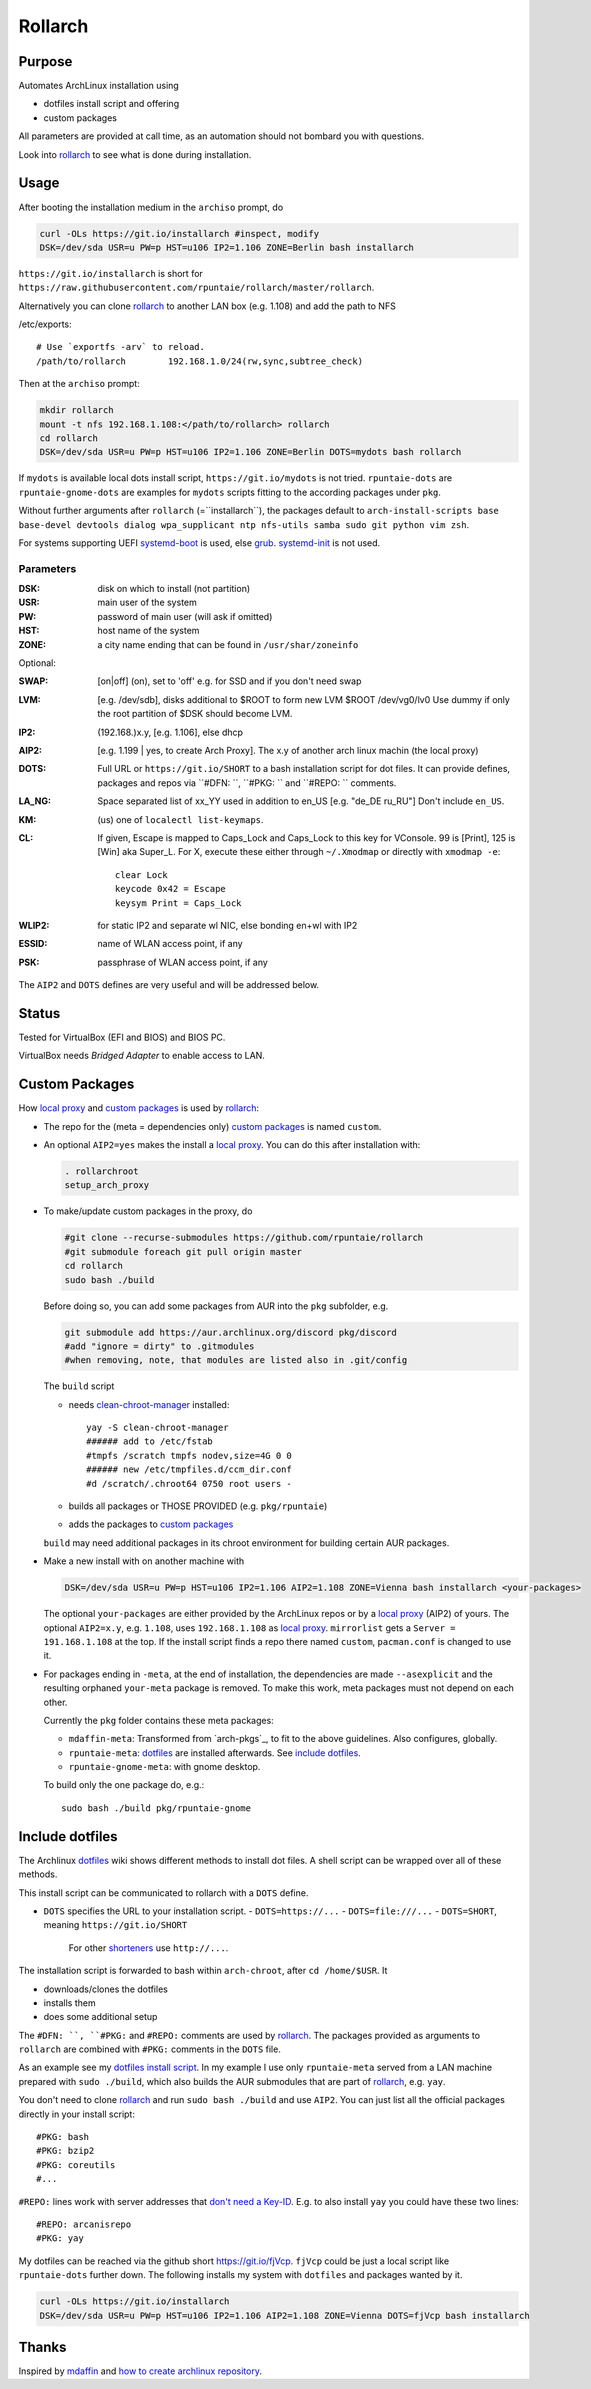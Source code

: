 ********
Rollarch
********

Purpose
=======

Automates ArchLinux installation using

- dotfiles install script and offering
- custom packages

All parameters are provided at call time,
as an automation should not bombard you with questions.

Look into `rollarch`_ to see what is done during installation.

Usage
=====

After booting the installation medium in the ``archiso`` prompt, do

.. code:: sh

    curl -OLs https://git.io/installarch #inspect, modify
    DSK=/dev/sda USR=u PW=p HST=u106 IP2=1.106 ZONE=Berlin bash installarch

``https://git.io/installarch`` is short for
``https://raw.githubusercontent.com/rpuntaie/rollarch/master/rollarch``.

Alternatively you can clone `rollarch`_ to another LAN box (e.g. 1.108) and add the path to NFS

/etc/exports::

   # Use `exportfs -arv` to reload.
   /path/to/rollarch	    192.168.1.0/24(rw,sync,subtree_check)

Then at the ``archiso`` prompt:

.. code:: sh

    mkdir rollarch
    mount -t nfs 192.168.1.108:</path/to/rollarch> rollarch
    cd rollarch
    DSK=/dev/sda USR=u PW=p HST=u106 IP2=1.106 ZONE=Berlin DOTS=mydots bash rollarch

If ``mydots`` is available local dots install script,
``https://git.io/mydots`` is not tried.
``rpuntaie-dots`` are ``rpuntaie-gnome-dots`` are examples for ``mydots`` scripts
fitting to the according packages under ``pkg``.

Without further arguments after ``rollarch`` (=``installarch``), the packages default to
``arch-install-scripts base base-devel devtools dialog wpa_supplicant ntp nfs-utils samba sudo git python vim zsh``.

For systems supporting UEFI
`systemd-boot <https://wiki.archlinux.org/index.php/Systemd-boot>`_ is used,
else `grub <https://wiki.archlinux.org/index.php/GRUB>`_.
`systemd-init <https://wiki.archlinux.org/index.php/Mkinitcpio>`_ is not used.

Parameters
----------

:DSK: disk on which to install (not partition)

:USR: main user of the system

:PW: password of main user (will ask if omitted)

:HST: host name of the system

:ZONE: a city name ending that can be found in ``/usr/shar/zoneinfo``

Optional:

:SWAP: [on|off] (on), set to 'off' e.g. for SSD and if you don't need swap

:LVM: [e.g. /dev/sdb], disks additional to $ROOT to form new LVM $ROOT /dev/vg0/lv0
      Use dummy if only the root partition of $DSK should become LVM.

:IP2: (192.168.)x.y, [e.g. 1.106], else dhcp

:AIP2: [e.g. 1.199 | yes, to create Arch Proxy].
       The x.y of another arch linux machin (the local proxy)

:DOTS: Full URL or ``https://git.io/SHORT`` to a bash installation script for dot files.
       It can provide defines, packages and repos via ``#DFN: ``, ``#PKG: `` and ``#REPO: `` comments.

:LA_NG: Space separated list of xx_YY used in addition to en_US [e.g. "de_DE ru_RU"]
        Don't include ``en_US``.

:KM: (us) one of ``localectl list-keymaps``.

:CL: If given, Escape is mapped to Caps_Lock and Caps_Lock to this key for VConsole.
     99 is [Print], 125 is [Win] aka Super_L.
     For X, execute these either through ``~/.Xmodmap`` or directly with ``xmodmap -e``::

        clear Lock
        keycode 0x42 = Escape
        keysym Print = Caps_Lock

:WLIP2: for static IP2 and separate wl NIC, else bonding en+wl with IP2

:ESSID: name of WLAN access point, if any

:PSK: passphrase of WLAN access point, if any

The ``AIP2`` and ``DOTS`` defines are very useful and will be addressed below.

Status
======

Tested for VirtualBox (EFI and BIOS) and BIOS PC.

VirtualBox needs *Bridged Adapter* to enable access to LAN.


Custom Packages
===============

How `local proxy`_ and `custom packages`_ is used by `rollarch`_:

- The repo for the (meta = dependencies only) `custom packages`_ is named ``custom``.

- An optional ``AIP2=yes`` makes the install a `local proxy`_.
  You can do this after installation with:

  .. code:: sh

    . rollarchroot
    setup_arch_proxy

- To make/update custom packages in the proxy, do

  .. code:: sh

    #git clone --recurse-submodules https://github.com/rpuntaie/rollarch
    #git submodule foreach git pull origin master
    cd rollarch
    sudo bash ./build

  Before doing so,
  you can add some packages from AUR into the ``pkg`` subfolder, e.g.

  .. code:: sh

     git submodule add https://aur.archlinux.org/discord pkg/discord
     #add "ignore = dirty" to .gitmodules
     #when removing, note, that modules are listed also in .git/config

  The ``build`` script

  - needs `clean-chroot-manager <https://github.com/graysky2/clean-chroot-manager>`__ installed::

      yay -S clean-chroot-manager
      ###### add to /etc/fstab
      #tmpfs /scratch tmpfs nodev,size=4G 0 0
      ###### new /etc/tmpfiles.d/ccm_dir.conf
      #d /scratch/.chroot64 0750 root users -

  - builds all packages or THOSE PROVIDED (e.g. ``pkg/rpuntaie``)
  - adds the packages to `custom packages`_

  ``build`` may need additional packages in its chroot environment for building certain AUR packages.

- Make a new install with on another machine with

  .. code:: sh

      DSK=/dev/sda USR=u PW=p HST=u106 IP2=1.106 AIP2=1.108 ZONE=Vienna bash installarch <your-packages>

  The optional ``your-packages`` are either provided by the ArchLinux repos or by a `local proxy`_ (AIP2) of yours.
  The optional ``AIP2=x.y``, e.g. ``1.108``, uses ``192.168.1.108`` as `local proxy`_.
  ``mirrorlist`` gets a ``Server = 191.168.1.108`` at the top.
  If the install script finds a repo there named ``custom``, ``pacman.conf`` is changed to use it.

- For packages ending in ``-meta``, at the end of installation,
  the dependencies are made ``--asexplicit`` and the resulting orphaned ``your-meta`` package is removed.
  To make this work, meta packages must not depend on each other.

  Currently the ``pkg`` folder contains these meta packages:

  - ``mdaffin-meta``: Transformed from `arch-pkgs`_, to fit to the above guidelines. Also configures, globally.
  - ``rpuntaie-meta``: `dotfiles`_ are installed afterwards. See `include dotfiles`_.
  - ``rpuntaie-gnome-meta``: with gnome desktop.

  To build only the one package do, e.g.::

    sudo bash ./build pkg/rpuntaie-gnome

Include dotfiles
================

The Archlinux `dotfiles`_ wiki shows different methods to install dot files.
A shell script can be wrapped over all of these methods.

This install script can be communicated to rollarch with a ``DOTS`` define.

- ``DOTS`` specifies the URL to your installation script.
  - ``DOTS=https://...``
  - ``DOTS=file:///...``
  - ``DOTS=SHORT``, meaning ``https://git.io/SHORT``
    For other `shorteners <https://bit.do/list-of-url-shorteners.php>`__ use ``http://...``.

The installation script is forwarded to bash within ``arch-chroot``, after ``cd /home/$USR``.
It

- downloads/clones the dotfiles
- installs them
- does some additional setup

The ``#DFN: ``, ``#PKG:`` and ``#REPO:`` comments are used by `rollarch`_.
The packages provided as arguments to ``rollarch``
are combined with ``#PKG:`` comments in the ``DOTS`` file.

As an example see my
`dotfiles install script <https://github.com/rpuntaie/dotfiles/blob/desktop/install>`__.
In my example I use only ``rpuntaie-meta`` served from a LAN machine prepared with ``sudo ./build``,
which also builds the AUR submodules that are part of `rollarch`_, e.g. ``yay``.

You don't need to clone `rollarch`_ and run ``sudo bash ./build`` and use ``AIP2``.
You can just list all the official packages directly in your install script::

        #PKG: bash
        #PKG: bzip2
        #PKG: coreutils
        #...

``#REPO:`` lines work with server addresses that
`don't need a Key-ID <https://wiki.archlinux.org/index.php/Unofficial_user_repositories>`__.
E.g. to also install ``yay`` you could have these two lines::

        #REPO: arcanisrepo
        #PKG: yay

My dotfiles can be reached via the github short https://git.io/fjVcp.
``fjVcp`` could be just a local script like ``rpuntaie-dots`` further down.
The following installs my system with ``dotfiles`` and packages wanted by it.

.. code:: sh

    curl -OLs https://git.io/installarch
    DSK=/dev/sda USR=u PW=p HST=u106 IP2=1.106 AIP2=1.108 ZONE=Vienna DOTS=fjVcp bash installarch

Thanks
======

Inspired by `mdaffin`_ and
`how to create archlinux repository <https://fusion809.github.io/how-to-create-archlinux-repository/>`__.


.. _`mdaffin`: https://github.com/mdaffin/arch-pkgs
.. _`local proxy`: https://wiki.archlinux.org/index.php/Pacman/Tips_and_tricks#Network_shared_pacman_cache
.. _`custom packages`: https://wiki.archlinux.org/index.php/Pacman/Tips_and_tricks#Custom_local_repository
.. _`dotfiles`: https://wiki.archlinux.org/index.php/Dotfiles
.. _`rollarch`: https://github.com/rpuntaie/rollarch/blob/master/rollarch




